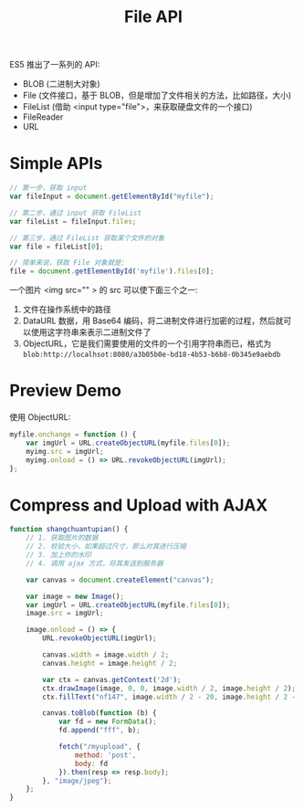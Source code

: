 #+TITLE: File API


ES5 推出了一系列的 API:
- BLOB (二进制大对象)
- File (文件接口，基于 BLOB，但是增加了文件相关的方法，比如路径，大小)
- FileList (借助 <input type="file">，来获取硬盘文件的一个接口)
- FileReader
- URL

* Simple APIs


#+BEGIN_SRC js
  // 第一步，获取 input
  var fileInput = document.getElementById("myfile");

  // 第二步，通过 input 获取 FileList
  var fileList = fileInput.files;

  // 第三步，通过 FileList 获取某个文件的对象
  var file = fileList[0];

  // 简单来说，获取 File 对象就是:
  file = document.getElementById('myfile').files[0];
#+END_SRC


一个图片 <img src="" > 的 src 可以使下面三个之一:
1. 文件在操作系统中的路径
2. DataURL 数据，用 Base64 编码，将二进制文件进行加密的过程，然后就可以使用这字符串来表示二进制文件了
3. ObjectURL，它是我们需要使用的文件的一个引用字符串而已，格式为 ~blob:http://localhsot:8080/a3b05b0e-bd18-4b53-b6b8-0b345e9aebdb~


* Preview Demo

使用 ObjectURL:
#+BEGIN_SRC js
  myfile.onchange = function () {
      var imgUrl = URL.createObjectURL(myfile.files[0]);
      myimg.src = imgUrl;
      myimg.onload = () => URL.revokeObjectURL(imgUrl);
  };
#+END_SRC

* Compress and Upload with AJAX

#+BEGIN_SRC js
  function shangchuantupian() {
      // 1. 获取图片的数据
      // 2. 校验大小，如果超过尺寸，那么对其进行压缩
      // 3. 加上你的水印
      // 4. 调用 ajax 方式，将其发送到服务器

      var canvas = document.createElement("canvas");

      var image = new Image();
      var imgUrl = URL.createObjectURL(myfile.files[0]);
      image.src = imgUrl;

      image.onload = () => {
          URL.revokeObjectURL(imgUrl);

          canvas.width = image.width / 2;
          canvas.height = image.height / 2;

          var ctx = canvas.getContext('2d');
          ctx.drawImage(image, 0, 0, image.width / 2, image.height / 2);
          ctx.fillText("nf147", image.width / 2 - 20, image.height / 2 - 20);

          canvas.toBlob(function (b) {
              var fd = new FormData();
              fd.append("fff", b);

              fetch("/myupload", {
                  method: 'post',
                  body: fd
              }).then(resp => resp.body);
          }, "image/jpeg");
      };
  }
#+END_SRC

